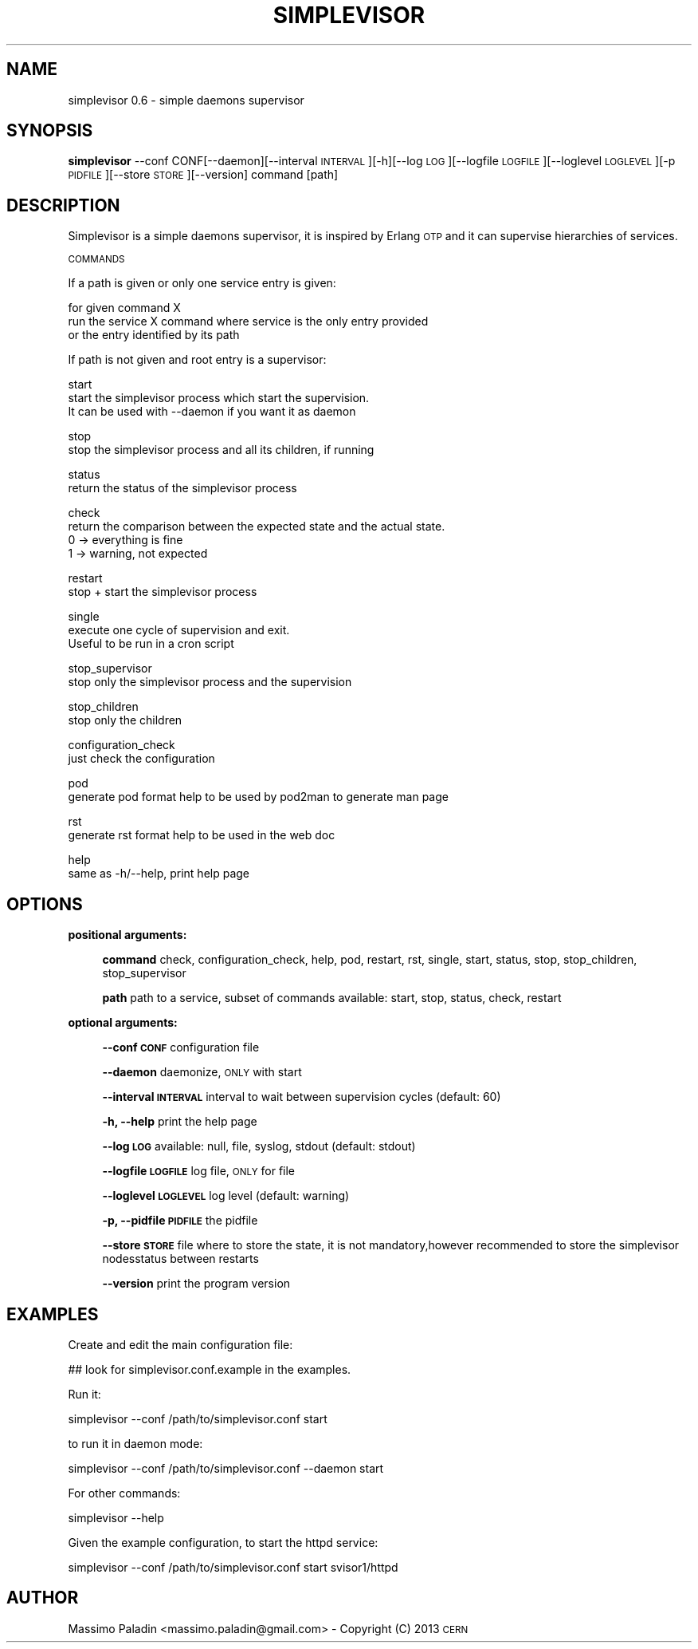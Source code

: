 .\" Automatically generated by Pod::Man 2.23 (Pod::Simple 3.14)
.\"
.\" Standard preamble:
.\" ========================================================================
.de Sp \" Vertical space (when we can't use .PP)
.if t .sp .5v
.if n .sp
..
.de Vb \" Begin verbatim text
.ft CW
.nf
.ne \\$1
..
.de Ve \" End verbatim text
.ft R
.fi
..
.\" Set up some character translations and predefined strings.  \*(-- will
.\" give an unbreakable dash, \*(PI will give pi, \*(L" will give a left
.\" double quote, and \*(R" will give a right double quote.  \*(C+ will
.\" give a nicer C++.  Capital omega is used to do unbreakable dashes and
.\" therefore won't be available.  \*(C` and \*(C' expand to `' in nroff,
.\" nothing in troff, for use with C<>.
.tr \(*W-
.ds C+ C\v'-.1v'\h'-1p'\s-2+\h'-1p'+\s0\v'.1v'\h'-1p'
.ie n \{\
.    ds -- \(*W-
.    ds PI pi
.    if (\n(.H=4u)&(1m=24u) .ds -- \(*W\h'-12u'\(*W\h'-12u'-\" diablo 10 pitch
.    if (\n(.H=4u)&(1m=20u) .ds -- \(*W\h'-12u'\(*W\h'-8u'-\"  diablo 12 pitch
.    ds L" ""
.    ds R" ""
.    ds C` ""
.    ds C' ""
'br\}
.el\{\
.    ds -- \|\(em\|
.    ds PI \(*p
.    ds L" ``
.    ds R" ''
'br\}
.\"
.\" Escape single quotes in literal strings from groff's Unicode transform.
.ie \n(.g .ds Aq \(aq
.el       .ds Aq '
.\"
.\" If the F register is turned on, we'll generate index entries on stderr for
.\" titles (.TH), headers (.SH), subsections (.SS), items (.Ip), and index
.\" entries marked with X<> in POD.  Of course, you'll have to process the
.\" output yourself in some meaningful fashion.
.ie \nF \{\
.    de IX
.    tm Index:\\$1\t\\n%\t"\\$2"
..
.    nr % 0
.    rr F
.\}
.el \{\
.    de IX
..
.\}
.\"
.\" Accent mark definitions (@(#)ms.acc 1.5 88/02/08 SMI; from UCB 4.2).
.\" Fear.  Run.  Save yourself.  No user-serviceable parts.
.    \" fudge factors for nroff and troff
.if n \{\
.    ds #H 0
.    ds #V .8m
.    ds #F .3m
.    ds #[ \f1
.    ds #] \fP
.\}
.if t \{\
.    ds #H ((1u-(\\\\n(.fu%2u))*.13m)
.    ds #V .6m
.    ds #F 0
.    ds #[ \&
.    ds #] \&
.\}
.    \" simple accents for nroff and troff
.if n \{\
.    ds ' \&
.    ds ` \&
.    ds ^ \&
.    ds , \&
.    ds ~ ~
.    ds /
.\}
.if t \{\
.    ds ' \\k:\h'-(\\n(.wu*8/10-\*(#H)'\'\h"|\\n:u"
.    ds ` \\k:\h'-(\\n(.wu*8/10-\*(#H)'\`\h'|\\n:u'
.    ds ^ \\k:\h'-(\\n(.wu*10/11-\*(#H)'^\h'|\\n:u'
.    ds , \\k:\h'-(\\n(.wu*8/10)',\h'|\\n:u'
.    ds ~ \\k:\h'-(\\n(.wu-\*(#H-.1m)'~\h'|\\n:u'
.    ds / \\k:\h'-(\\n(.wu*8/10-\*(#H)'\z\(sl\h'|\\n:u'
.\}
.    \" troff and (daisy-wheel) nroff accents
.ds : \\k:\h'-(\\n(.wu*8/10-\*(#H+.1m+\*(#F)'\v'-\*(#V'\z.\h'.2m+\*(#F'.\h'|\\n:u'\v'\*(#V'
.ds 8 \h'\*(#H'\(*b\h'-\*(#H'
.ds o \\k:\h'-(\\n(.wu+\w'\(de'u-\*(#H)/2u'\v'-.3n'\*(#[\z\(de\v'.3n'\h'|\\n:u'\*(#]
.ds d- \h'\*(#H'\(pd\h'-\w'~'u'\v'-.25m'\f2\(hy\fP\v'.25m'\h'-\*(#H'
.ds D- D\\k:\h'-\w'D'u'\v'-.11m'\z\(hy\v'.11m'\h'|\\n:u'
.ds th \*(#[\v'.3m'\s+1I\s-1\v'-.3m'\h'-(\w'I'u*2/3)'\s-1o\s+1\*(#]
.ds Th \*(#[\s+2I\s-2\h'-\w'I'u*3/5'\v'-.3m'o\v'.3m'\*(#]
.ds ae a\h'-(\w'a'u*4/10)'e
.ds Ae A\h'-(\w'A'u*4/10)'E
.    \" corrections for vroff
.if v .ds ~ \\k:\h'-(\\n(.wu*9/10-\*(#H)'\s-2\u~\d\s+2\h'|\\n:u'
.if v .ds ^ \\k:\h'-(\\n(.wu*10/11-\*(#H)'\v'-.4m'^\v'.4m'\h'|\\n:u'
.    \" for low resolution devices (crt and lpr)
.if \n(.H>23 .if \n(.V>19 \
\{\
.    ds : e
.    ds 8 ss
.    ds o a
.    ds d- d\h'-1'\(ga
.    ds D- D\h'-1'\(hy
.    ds th \o'bp'
.    ds Th \o'LP'
.    ds ae ae
.    ds Ae AE
.\}
.rm #[ #] #H #V #F C
.\" ========================================================================
.\"
.IX Title "SIMPLEVISOR 1"
.TH SIMPLEVISOR 1 "2013-01-21" "" "simplevisor man page"
.\" For nroff, turn off justification.  Always turn off hyphenation; it makes
.\" way too many mistakes in technical documents.
.if n .ad l
.nh
.SH "NAME"
simplevisor 0.6 \- simple daemons supervisor
.SH "SYNOPSIS"
.IX Header "SYNOPSIS"
\&\fBsimplevisor\fR
\&\-\-conf CONF[\-\-daemon][\-\-interval \s-1INTERVAL\s0][\-h][\-\-log \s-1LOG\s0][\-\-logfile \s-1LOGFILE\s0][\-\-loglevel \s-1LOGLEVEL\s0][\-p \s-1PIDFILE\s0][\-\-store \s-1STORE\s0][\-\-version]
command [path]
.SH "DESCRIPTION"
.IX Header "DESCRIPTION"
Simplevisor is a simple daemons supervisor, it is inspired
by Erlang \s-1OTP\s0 and it can supervise hierarchies of services.
.PP
\&\s-1COMMANDS\s0
.PP
If a path is given or only one service entry is given:
.PP
for given command X
    run the service X command where service is the only entry provided
    or the entry identified by its path
.PP
If path is not given and root entry is a supervisor:
.PP
start
    start the simplevisor process which start the supervision.
    It can be used with \-\-daemon if you want it as daemon
.PP
stop
    stop the simplevisor process and all its children, if running
.PP
status
    return the status of the simplevisor process
.PP
check
    return the comparison between the expected state and the actual state.
    0 \-> everything is fine
    1 \-> warning, not expected
.PP
restart
    stop + start the simplevisor process
.PP
single
    execute one cycle of supervision and exit.
    Useful to be run in a cron script
.PP
stop_supervisor
    stop only the simplevisor process and the supervision
.PP
stop_children
    stop only the children
.PP
configuration_check
    just check the configuration
.PP
pod
    generate pod format help to be used by pod2man to generate man page
.PP
rst
    generate rst format help to be used in the web doc
.PP
help
    same as \-h/\-\-help, print help page
.SH "OPTIONS"
.IX Header "OPTIONS"
\&\fBpositional arguments:\fR
.Sp
.RS 4
\&\fBcommand\fR check, configuration_check, help, pod, restart, rst, single, start, status, stop, stop_children, stop_supervisor
.Sp
\&\fBpath\fR path to a service, subset of commands available: start, stop, status, check, restart
.RE
.PP
\&\fBoptional arguments:\fR
.Sp
.RS 4
\&\fB\-\-conf \s-1CONF\s0\fR configuration file
.Sp
\&\fB\-\-daemon\fR daemonize, \s-1ONLY\s0 with start
.Sp
\&\fB\-\-interval \s-1INTERVAL\s0\fR interval to wait between supervision cycles (default: 60)
.Sp
\&\fB\-h, \-\-help\fR print the help page
.Sp
\&\fB\-\-log \s-1LOG\s0\fR available: null, file, syslog, stdout (default: stdout)
.Sp
\&\fB\-\-logfile \s-1LOGFILE\s0\fR log file, \s-1ONLY\s0 for file
.Sp
\&\fB\-\-loglevel \s-1LOGLEVEL\s0\fR log level (default: warning)
.Sp
\&\fB\-p, \-\-pidfile \s-1PIDFILE\s0\fR the pidfile
.Sp
\&\fB\-\-store \s-1STORE\s0\fR file where to store the state, it is not mandatory,however recommended to store the simplevisor nodesstatus between restarts
.Sp
\&\fB\-\-version\fR print the program version
.RE
.SH "EXAMPLES"
.IX Header "EXAMPLES"
Create and edit the main configuration file:
.PP
.Vb 1
\&    ## look for simplevisor.conf.example in the examples.
.Ve
.PP
Run it:
.PP
.Vb 1
\&    simplevisor \-\-conf /path/to/simplevisor.conf start
.Ve
.PP
to run it in daemon mode:
.PP
.Vb 1
\&    simplevisor \-\-conf /path/to/simplevisor.conf \-\-daemon start
.Ve
.PP
For other commands:
.PP
.Vb 1
\&    simplevisor \-\-help
.Ve
.PP
Given the example configuration, to start the httpd service:
.PP
.Vb 1
\&    simplevisor \-\-conf /path/to/simplevisor.conf start svisor1/httpd
.Ve
.SH "AUTHOR"
.IX Header "AUTHOR"
Massimo Paladin <massimo.paladin@gmail.com> \- Copyright (C) 2013 \s-1CERN\s0

